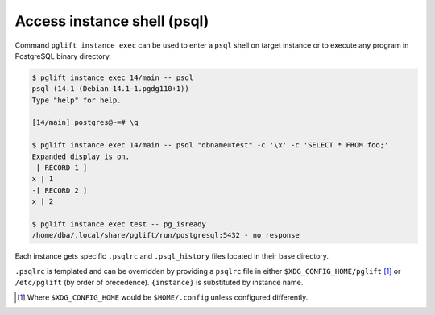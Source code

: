 Access instance shell (psql)
----------------------------

Command ``pglift instance exec`` can be used to enter a ``psql`` shell on
target instance or to execute any program in PostgreSQL binary directory.

.. code-block:: console

    $ pglift instance exec 14/main -- psql
    psql (14.1 (Debian 14.1-1.pgdg110+1))
    Type "help" for help.

    [14/main] postgres@~=# \q

    $ pglift instance exec 14/main -- psql "dbname=test" -c '\x' -c 'SELECT * FROM foo;'
    Expanded display is on.
    -[ RECORD 1 ]
    x | 1
    -[ RECORD 2 ]
    x | 2

    $ pglift instance exec test -- pg_isready
    /home/dba/.local/share/pglift/run/postgresql:5432 - no response

Each instance gets specific ``.psqlrc`` and ``.psql_history`` files located
in their base directory.

``.psqlrc`` is templated and can be overridden by providing a ``psqlrc`` file in
either ``$XDG_CONFIG_HOME/pglift`` [#xdgconfighome]_ or ``/etc/pglift`` (by
order of precedence). ``{instance}`` is substituted by instance name.

.. [#xdgconfighome]
   Where ``$XDG_CONFIG_HOME`` would be ``$HOME/.config`` unless configured
   differently.

